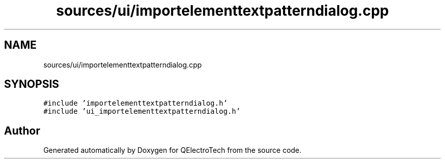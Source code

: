 .TH "sources/ui/importelementtextpatterndialog.cpp" 3 "Thu Aug 27 2020" "Version 0.8-dev" "QElectroTech" \" -*- nroff -*-
.ad l
.nh
.SH NAME
sources/ui/importelementtextpatterndialog.cpp
.SH SYNOPSIS
.br
.PP
\fC#include 'importelementtextpatterndialog\&.h'\fP
.br
\fC#include 'ui_importelementtextpatterndialog\&.h'\fP
.br

.SH "Author"
.PP 
Generated automatically by Doxygen for QElectroTech from the source code\&.
